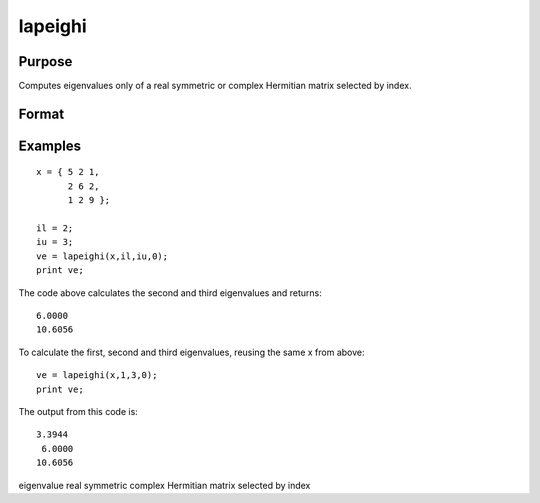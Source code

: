 
lapeighi
==============================================

Purpose
----------------

Computes eigenvalues only of a real symmetric or complex Hermitian matrix selected by index.

Format
----------------
.. function:: lapeighi(x,  il,  iu,  abstol)

    :param x: real symmetric or complex Hermitian.
    :type x: NxN matrix

    :param il: index of the smallest desired eigenvalue ranking them from smallest to largest.
    :type il: scalar

    :param iu: index of the largest desired eigenvalue,  iu must be greater than  il.
    :type iu: scalar

    :param abstol: the absolute error tolerance for the
        eigenvalues. An approximate eigenvalue is accepted as converged
        when it is determined to lie in an interval [a,  b] of width less
        than or equal to abstol +
        EPS*max(|a|, |b|), where EPS is machine precision. If  abstol is less than or equal to
        zero, then EPS*||T|| will be used in its place, where  T is the tridiagonal matrix obtained
        by reducing the input matrix to tridiagonal form.
    :type abstol: scalar

    :returns: ve (*TODO*), (iu-il+1)x1 vector, eigenvalues.

Examples
----------------

::

    x = { 5 2 1,
          2 6 2,
          1 2 9 };
     
    il = 2;
    iu = 3;
    ve = lapeighi(x,il,iu,0);
    print ve;

The code above calculates the second and third eigenvalues and returns:

::

    6.0000
    10.6056

To calculate the first, second and third eigenvalues, reusing the same x from above:

::

    ve = lapeighi(x,1,3,0);
    print ve;

The output from this code is:

::

    3.3944
     6.0000
    10.6056

.. seealso:: Functions :func:`lapeighb`, :func:`lapeighvi`, :func:`lapeighvb`

eigenvalue real symmetric complex Hermitian matrix selected by index

